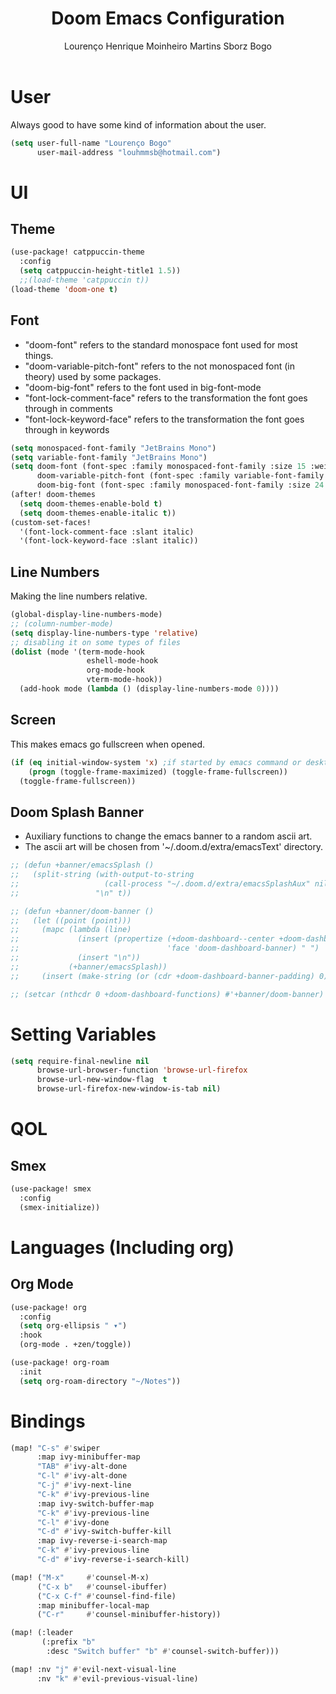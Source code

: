 #+TITLE: Doom Emacs Configuration
#+AUTHOR: Lourenço Henrique Moinheiro Martins Sborz Bogo
#+PROPERTY: header-args :tangle yes

* User
Always good to have some kind of information about the user.
#+begin_src emacs-lisp
(setq user-full-name "Lourenço Bogo"
      user-mail-address "louhmmsb@hotmail.com")
#+end_src
* UI
** Theme
#+begin_src emacs-lisp
(use-package! catppuccin-theme
  :config
  (setq catppuccin-height-title1 1.5))
  ;;(load-theme 'catppuccin t))
(load-theme 'doom-one t)
#+end_src
** Font
- "doom-font" refers to the standard monospace font used for most things.
- "doom-variable-pitch-font" refers to the not monospaced font (in theory) used by some packages.
- "doom-big-font" refers to the font used in big-font-mode
- "font-lock-comment-face" refers to the transformation the font goes through in comments
- "font-lock-keyword-face" refers to the transformation the font goes through in keywords
#+begin_src emacs-lisp
(setq monospaced-font-family "JetBrains Mono")
(setq variable-font-family "JetBrains Mono")
(setq doom-font (font-spec :family monospaced-font-family :size 15 :weight 'semi-light)
      doom-variable-pitch-font (font-spec :family variable-font-family :size 15)
      doom-big-font (font-spec :family monospaced-font-family :size 24 :weight 'semi-light))
(after! doom-themes
  (setq doom-themes-enable-bold t)
  (setq doom-themes-enable-italic t))
(custom-set-faces!
  '(font-lock-comment-face :slant italic)
  '(font-lock-keyword-face :slant italic))
#+end_src
** Line Numbers
Making the line numbers relative.
#+begin_src emacs-lisp
(global-display-line-numbers-mode)
;; (column-number-mode)
(setq display-line-numbers-type 'relative)
;; disabling it on some types of files
(dolist (mode '(term-mode-hook
                 eshell-mode-hook
                 org-mode-hook
                 vterm-mode-hook))
  (add-hook mode (lambda () (display-line-numbers-mode 0))))
#+end_src
** Screen
This makes emacs go fullscreen when opened.
#+begin_src emacs-lisp :tangle no
(if (eq initial-window-system 'x) ;if started by emacs command or desktop
    (progn (toggle-frame-maximized) (toggle-frame-fullscreen))
  (toggle-frame-fullscreen))
#+end_src
** Doom Splash Banner
- Auxiliary functions to change the emacs banner to a random ascii art.
- The ascii art will be chosen from '~/.doom.d/extra/emacsText' directory.
#+begin_src emacs-lisp
;; (defun +banner/emacsSplash ()
;;   (split-string (with-output-to-string
;;                   (call-process "~/.doom.d/extra/emacsSplashAux" nil standard-output nil))
;;                 "\n" t))

;; (defun +banner/doom-banner ()
;;   (let ((point (point)))
;;     (mapc (lambda (line)
;;             (insert (propertize (+doom-dashboard--center +doom-dashboard--width line)
;;                                 'face 'doom-dashboard-banner) " ")
;;             (insert "\n"))
;;           (+banner/emacsSplash))
;;     (insert (make-string (or (cdr +doom-dashboard-banner-padding) 0) ?\n))))

;; (setcar (nthcdr 0 +doom-dashboard-functions) #'+banner/doom-banner)
#+end_src
* Setting Variables
#+begin_src emacs-lisp
(setq require-final-newline nil
      browse-url-browser-function 'browse-url-firefox
      browse-url-new-window-flag  t
      browse-url-firefox-new-window-is-tab nil)
#+end_src

* QOL
** Smex
#+begin_src emacs-lisp
(use-package! smex
  :config
  (smex-initialize))
#+end_src
* Languages (Including org)
** Org Mode
#+begin_src emacs-lisp
(use-package! org
  :config
  (setq org-ellipsis " ▾")
  :hook
  (org-mode . +zen/toggle))

(use-package! org-roam
  :init
  (setq org-roam-directory "~/Notes"))
#+end_src
* Bindings
#+begin_src emacs-lisp
(map! "C-s" #'swiper
      :map ivy-minibuffer-map
      "TAB" #'ivy-alt-done
      "C-l" #'ivy-alt-done
      "C-j" #'ivy-next-line
      "C-k" #'ivy-previous-line
      :map ivy-switch-buffer-map
      "C-k" #'ivy-previous-line
      "C-l" #'ivy-done
      "C-d" #'ivy-switch-buffer-kill
      :map ivy-reverse-i-search-map
      "C-k" #'ivy-previous-line
      "C-d" #'ivy-reverse-i-search-kill)

(map! ("M-x"     #'counsel-M-x)
      ("C-x b"   #'counsel-ibuffer)
      ("C-x C-f" #'counsel-find-file)
      :map minibuffer-local-map
      ("C-r"     #'counsel-minibuffer-history))

(map! (:leader
       (:prefix "b"
        :desc "Switch buffer" "b" #'counsel-switch-buffer)))

(map! :nv "j" #'evil-next-visual-line
      :nv "k" #'evil-previous-visual-line)
#+end_src
